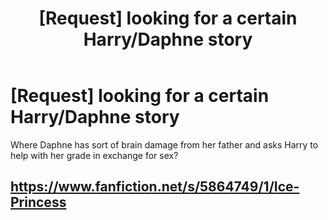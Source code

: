 #+TITLE: [Request] looking for a certain Harry/Daphne story

* [Request] looking for a certain Harry/Daphne story
:PROPERTIES:
:Author: damnyouall2hell
:Score: 11
:DateUnix: 1457955950.0
:DateShort: 2016-Mar-14
:FlairText: Request
:END:
Where Daphne has sort of brain damage from her father and asks Harry to help with her grade in exchange for sex?


** [[https://www.fanfiction.net/s/5864749/1/Ice-Princess]]
:PROPERTIES:
:Author: kalespr
:Score: 5
:DateUnix: 1457959319.0
:DateShort: 2016-Mar-14
:END:
